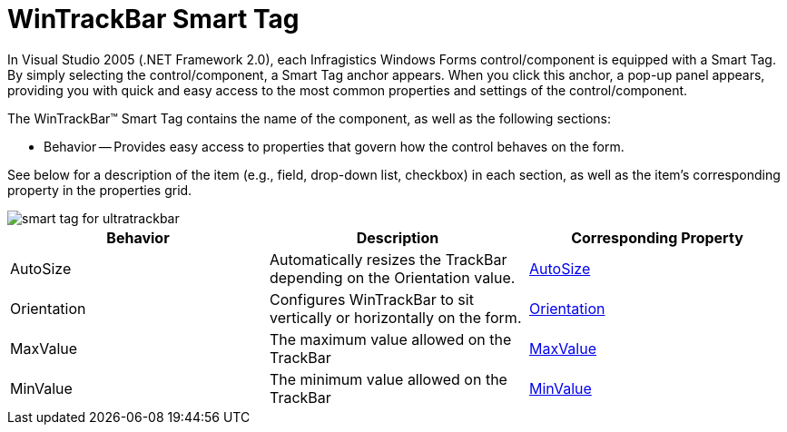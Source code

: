 ﻿////

|metadata|
{
    "name": "wintrackbar-smart-tag",
    "controlName": ["WinTrackBar"],
    "tags": ["API","Design Environment"],
    "guid": "{E9C55801-1FD2-4818-9C4E-7172CD5616C3}",  
    "buildFlags": [],
    "createdOn": "0001-01-01T00:00:00Z"
}
|metadata|
////

= WinTrackBar Smart Tag

In Visual Studio 2005 (.NET Framework 2.0), each Infragistics Windows Forms control/component is equipped with a Smart Tag. By simply selecting the control/component, a Smart Tag anchor appears. When you click this anchor, a pop-up panel appears, providing you with quick and easy access to the most common properties and settings of the control/component.

The WinTrackBar™ Smart Tag contains the name of the component, as well as the following sections:

* Behavior -- Provides easy access to properties that govern how the control behaves on the form.

See below for a description of the item (e.g., field, drop-down list, checkbox) in each section, as well as the item's corresponding property in the properties grid.

image::images/WinTrackBar_Smart_Tag_01.png[smart tag for ultratrackbar]

[options="header", cols="a,a,a"]
|====
|Behavior|Description|Corresponding Property

|AutoSize
|Automatically resizes the TrackBar depending on the Orientation value.
| link:{ApiPlatform}win.ultrawineditors{ApiVersion}~infragistics.win.ultrawineditors.ultratrackbar~autosize.html[AutoSize]

|Orientation
|Configures WinTrackBar to sit vertically or horizontally on the form.
| link:{ApiPlatform}win.ultrawineditors{ApiVersion}~infragistics.win.ultrawineditors.ultratrackbar~orientation.html[Orientation]

|MaxValue
|The maximum value allowed on the TrackBar
| link:{ApiPlatform}win.ultrawineditors{ApiVersion}~infragistics.win.ultrawineditors.ultratrackbar~maxvalue.html[MaxValue]

|MinValue
|The minimum value allowed on the TrackBar
| link:{ApiPlatform}win.ultrawineditors{ApiVersion}~infragistics.win.ultrawineditors.ultratrackbar~minvalue.html[MinValue]

|====